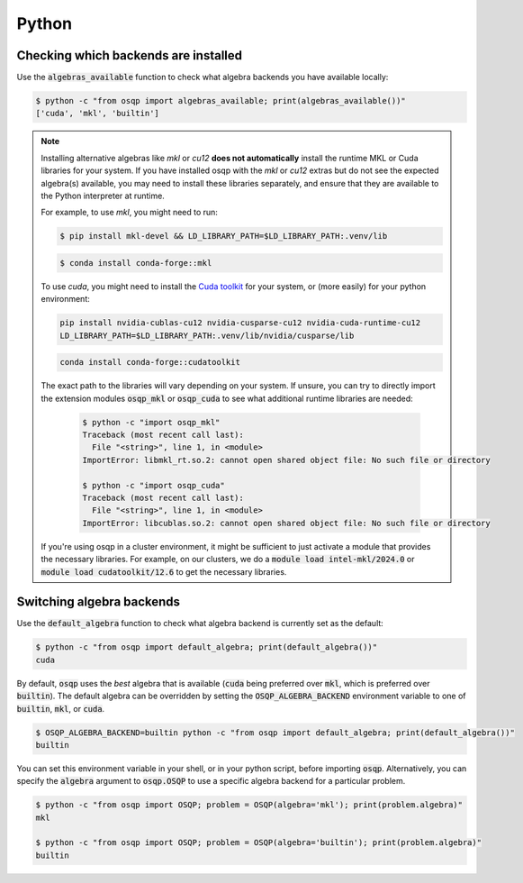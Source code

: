 .. _backends_python:

Python
------

Checking which backends are installed
^^^^^^^^^^^^^^^^^^^^^^^^^^^^^^^^^^^^^

Use the :code:`algebras_available` function to check what algebra backends you have available locally:

.. code-block:: bash

        $ python -c "from osqp import algebras_available; print(algebras_available())"
        ['cuda', 'mkl', 'builtin']

.. note::

   Installing alternative algebras like *mkl* or *cu12* **does not automatically** install the runtime MKL or Cuda libraries for your system.
   If you have installed osqp with the *mkl* or *cu12* extras but do not see the expected algebra(s) available, you may need to install these libraries separately, and ensure that they are available to the Python interpreter at runtime.

   For example, to use *mkl*, you might need to run:

   .. code-block:: bash

       $ pip install mkl-devel && LD_LIBRARY_PATH=$LD_LIBRARY_PATH:.venv/lib

   .. code-block:: bash

       $ conda install conda-forge::mkl

   To use *cuda*, you might need to install the `Cuda toolkit <https://developer.nvidia.com/cuda-toolkit-archive>`_
   for your system, or (more easily) for your python environment:

   .. code-block:: bash

       pip install nvidia-cublas-cu12 nvidia-cusparse-cu12 nvidia-cuda-runtime-cu12
       LD_LIBRARY_PATH=$LD_LIBRARY_PATH:.venv/lib/nvidia/cusparse/lib

   .. code-block:: bash

       conda install conda-forge::cudatoolkit

   The exact path to the libraries will vary depending on your system. If unsure, you can try to directly import the
   extension modules :code:`osqp_mkl` or :code:`osqp_cuda` to see what additional runtime libraries are needed:

    .. code-block:: bash

         $ python -c "import osqp_mkl"
         Traceback (most recent call last):
           File "<string>", line 1, in <module>
         ImportError: libmkl_rt.so.2: cannot open shared object file: No such file or directory

         $ python -c "import osqp_cuda"
         Traceback (most recent call last):
           File "<string>", line 1, in <module>
         ImportError: libcublas.so.2: cannot open shared object file: No such file or directory

   If you're using osqp in a cluster environment, it might be sufficient to just activate a module that provides the necessary libraries. For example, on our clusters, we do a :code:`module load intel-mkl/2024.0` or :code:`module load cudatoolkit/12.6` to get the necessary libraries.

Switching algebra backends
^^^^^^^^^^^^^^^^^^^^^^^^^^

Use the :code:`default_algebra` function to check what algebra backend is currently set as the default:

.. code-block:: bash

        $ python -c "from osqp import default_algebra; print(default_algebra())"
        cuda

By default, :code:`osqp` uses the *best* algebra that is available (:code:`cuda` being preferred over :code:`mkl`, which is preferred over :code:`builtin`).
The default algebra can be overridden by setting the :code:`OSQP_ALGEBRA_BACKEND` environment variable to one of :code:`builtin`, :code:`mkl`, or :code:`cuda`.

.. code-block:: bash

        $ OSQP_ALGEBRA_BACKEND=builtin python -c "from osqp import default_algebra; print(default_algebra())"
        builtin

You can set this environment variable in your shell, or in your python script, before importing :code:`osqp`.
Alternatively, you can specify the :code:`algebra` argument to :code:`osqp.OSQP` to use a specific algebra backend for a particular problem.

.. code-block:: bash

        $ python -c "from osqp import OSQP; problem = OSQP(algebra='mkl'); print(problem.algebra)"
        mkl

        $ python -c "from osqp import OSQP; problem = OSQP(algebra='builtin'); print(problem.algebra)"
        builtin

